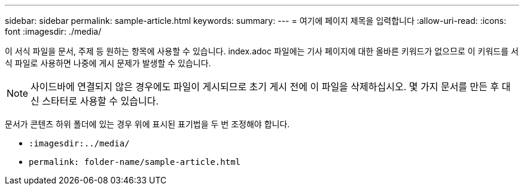 ---
sidebar: sidebar 
permalink: sample-article.html 
keywords:  
summary:  
---
= 여기에 페이지 제목을 입력합니다
:allow-uri-read: 
:icons: font
:imagesdir: ./media/


[role="lead"]
이 서식 파일을 문서, 주제 등 원하는 항목에 사용할 수 있습니다. index.adoc 파일에는 기사 페이지에 대한 올바른 키워드가 없으므로 이 키워드를 서식 파일로 사용하면 나중에 게시 문제가 발생할 수 있습니다.


NOTE: 사이드바에 연결되지 않은 경우에도 파일이 게시되므로 초기 게시 전에 이 파일을 삭제하십시오. 몇 가지 문서를 만든 후 대신 스타터로 사용할 수 있습니다.

문서가 콘텐츠 하위 폴더에 있는 경우 위에 표시된 표기법을 두 번 조정해야 합니다.

* `:imagesdir:../media/`
* `permalink: folder-name/sample-article.html`

